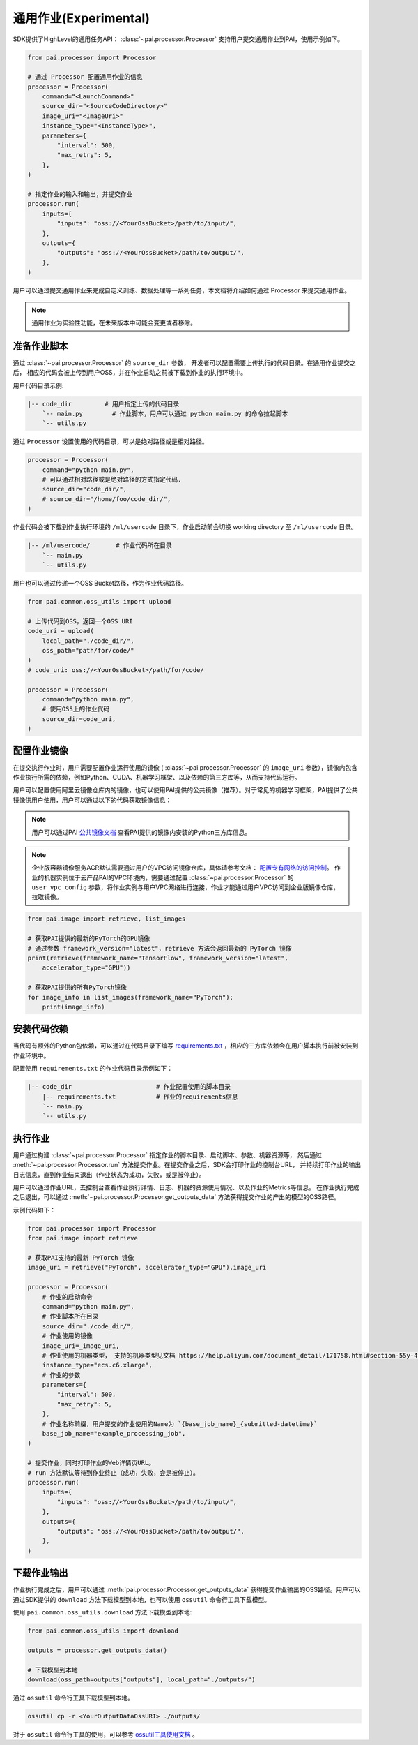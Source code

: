 =====================
通用作业(Experimental)
=====================

SDK提供了HighLevel的通用任务API： :class:`~pai.processor.Processor` 支持用户提交通用作业到PAI，使用示例如下。

.. code-block:: python

    from pai.processor import Processor

    # 通过 Processor 配置通用作业的信息
    processor = Processor(
        command="<LaunchCommand>"
        source_dir="<SourceCodeDirectory>"
        image_uri="<ImageUri>"
        instance_type="<InstanceType>",
        parameters={
            "interval": 500,
            "max_retry": 5,
        },
    )

    # 指定作业的输入和输出，并提交作业
    processor.run(
        inputs={
            "inputs": "oss://<YourOssBucket>/path/to/input/",
        },
        outputs={
            "outputs": "oss://<YourOssBucket>/path/to/output/",
        },
    )

用户可以通过提交通用作业来完成自定义训练、数据处理等一系列任务，本文档将介绍如何通过 Processor 来提交通用作业。

.. note:: 通用作业为实验性功能，在未来版本中可能会变更或者移除。

准备作业脚本
*****************

通过 :class:`~pai.processor.Processor` 的 ``source_dir`` 参数，
开发者可以配置需要上传执行的代码目录。在通用作业提交之后，
相应的代码会被上传到用户OSS，并在作业启动之前被下载到作业的执行环境中。

用户代码目录示例:

.. code-block:: shell

    |-- code_dir         # 用户指定上传的代码目录
        `-- main.py        # 作业脚本，用户可以通过 python main.py 的命令拉起脚本
        `-- utils.py


通过 ``Processor`` 设置使用的代码目录，可以是绝对路径或是相对路径。

.. code-block:: python

    processor = Processor(
        command="python main.py",
        # 可以通过相对路径或是绝对路径的方式指定代码.
        source_dir="code_dir/",
        # source_dir="/home/foo/code_dir/",
    )

作业代码会被下载到作业执行环境的 ``/ml/usercode`` 目录下，作业启动前会切换 working directory 至 ``/ml/usercode`` 目录。

.. code-block:: shell

    |-- /ml/usercode/       # 作业代码所在目录
        `-- main.py
        `-- utils.py

用户也可以通过传递一个OSS Bucket路径，作为作业代码路径。

.. code-block:: python

    from pai.common.oss_utils import upload

    # 上传代码到OSS，返回一个OSS URI
    code_uri = upload(
        local_path="./code_dir/",
        oss_path="path/for/code/"
    )
    # code_uri: oss://<YourOssBucket>/path/for/code/

    processor = Processor(
        command="python main.py",
        # 使用OSS上的作业代码
        source_dir=code_uri,
    )


配置作业镜像
*****************

在提交执行作业时，用户需要配置作业运行使用的镜像 ( :class:`~pai.processor.Processor` 的 ``image_uri``
参数），镜像内包含作业执行所需的依赖，例如Python、CUDA、机器学习框架、以及依赖的第三方库等，从而支持代码运行。

用户可以配置使用阿里云镜像仓库内的镜像，也可以使用PAI提供的公共镜像（推荐）。对于常见的机器学习框架，PAI提供了公共镜像供用户使用，用户可以通过以下的代码获取镜像信息：

.. note::

    用户可以通过PAI `公共镜像文档 <https://help.aliyun.com/zh/pai/user-guide/public-images>`_ 查看PAI提供的镜像内安装的Python三方库信息。

.. note::

    企业版容器镜像服务ACR默认需要通过用户的VPC访问镜像仓库，具体请参考文档： `配置专有网络的访问控制 <https://help.aliyun.com/zh/acr/user-guide/configure-access-over-vpcs>`_。
    作业的机器实例位于云产品PAI的VPC环境内，需要通过配置 :class:`~pai.processor.Processor` 的 ``user_vpc_config`` 参数，将作业实例与用户VPC网络进行连接，作业才能通过用户VPC访问到企业版镜像仓库，拉取镜像。

.. code-block:: python

    from pai.image import retrieve, list_images

    # 获取PAI提供的最新的PyTorch的GPU镜像
    # 通过参数 framework_version="latest"，retrieve 方法会返回最新的 PyTorch 镜像
    print(retrieve(framework_name="TensorFlow", framework_version="latest",
        accelerator_type="GPU"))

    # 获取PAI提供的所有PyTorch镜像
    for image_info in list_images(framework_name="PyTorch"):
        print(image_info)


安装代码依赖
************************************************

当代码有额外的Python包依赖，可以通过在代码目录下编写 `requirements.txt <https://pip.pypa.io/en/stable/reference/requirements-file-format/>`_ ，相应的三方库依赖会在用户脚本执行前被安装到作业环境中。

配置使用 ``requirements.txt`` 的作业代码目录示例如下：

.. code-block:: shell

    |-- code_dir                       # 作业配置使用的脚本目录
        |-- requirements.txt           # 作业的requirements信息
        `-- main.py
        `-- utils.py


执行作业
*****************

用户通过构建 :class:`~pai.processor.Processor` 指定作业的脚本目录、启动脚本、参数、机器资源等，
然后通过 :meth:`~pai.processor.Processor.run` 方法提交作业。在提交作业之后，SDK会打印作业的控制台URL，
并持续打印作业的输出日志信息，直到作业结束退出（作业状态为成功，失败，或是被停止）。

用户可以通过作业URL，去控制台查看作业执行详情、日志、机器的资源使用情况、以及作业的Metrics等信息。
在作业执行完成之后退出，可以通过 :meth:`~pai.processor.Processor.get_outputs_data` 方法获得提交作业的产出的模型的OSS路径。

示例代码如下：

.. code-block:: python

    from pai.processor import Processor
    from pai.image import retrieve

    # 获取PAI支持的最新 PyTorch 镜像
    image_uri = retrieve("PyTorch", accelerator_type="GPU").image_uri

    processor = Processor(
        # 作业的启动命令
        command="python main.py",
        # 作业脚本所在目录
        source_dir="./code_dir/",
        # 作业使用的镜像
        image_uri=_image_uri,
        # 作业使用的机器类型， 支持的机器类型见文档 https://help.aliyun.com/document_detail/171758.html#section-55y-4tq-84y
        instance_type="ecs.c6.xlarge",
        # 作业的参数
        parameters={
            "interval": 500,
            "max_retry": 5,
        },
        # 作业名称前缀，用户提交的作业使用的Name为 `{base_job_name}_{submitted-datetime}`
        base_job_name="example_processing_job",
    )

    # 提交作业，同时打印作业的Web详情页URL。
    # run 方法默认等待到作业终止（成功，失败，会是被停止）。
    processor.run(
        inputs={
            "inputs": "oss://<YourOssBucket>/path/to/input/",
        },
        outputs={
            "outputs": "oss://<YourOssBucket>/path/to/output/",
        },
    )


下载作业输出
*****************

作业执行完成之后，用户可以通过 :meth:`pai.processor.Processor.get_outputs_data`
获得提交作业输出的OSS路径。用户可以通过SDK提供的
``download`` 方法下载模型到本地，也可以使用 ``ossutil`` 命令行工具下载模型。


使用 ``pai.common.oss_utils.download`` 方法下载模型到本地:

.. code-block:: python

    from pai.common.oss_utils import download

    outputs = processor.get_outputs_data()

    # 下载模型到本地
    download(oss_path=outputs["outputs"], local_path="./outputs/")


通过 ``ossutil`` 命令行工具下载模型到本地。

.. code-block:: shell

    ossutil cp -r <YourOutputDataOssURI> ./outputs/

对于 ``ossutil`` 命令行工具的使用，可以参考 `ossutil工具使用文档 <https://help.aliyun.com/document_detail/120075.html>`_ 。
